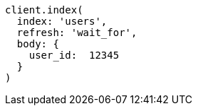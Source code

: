 [source, ruby]
----
client.index(
  index: 'users',
  refresh: 'wait_for',
  body: {
    user_id:  12345
  }
)
----
